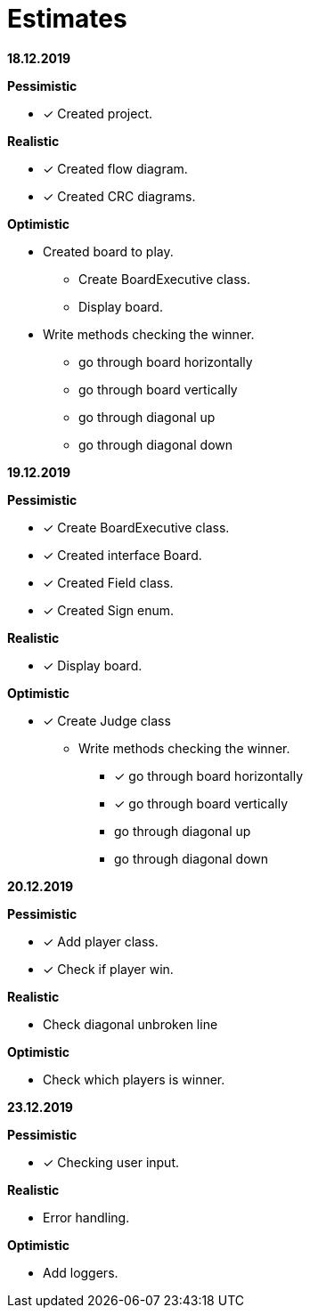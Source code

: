 = Estimates

*18.12.2019*

*Pessimistic*

* [x] Created project.

*Realistic*

* [x] Created flow diagram.
* [x] Created CRC diagrams.

*Optimistic*

** Created board to play.
*** Create BoardExecutive class.
*** Display board.
** Write methods checking the winner.
*** go through board horizontally
*** go through board vertically
*** go through diagonal up
*** go through diagonal down

*19.12.2019*

*Pessimistic*

* [x] Create BoardExecutive class.
* [x] Created interface Board.
* [x] Created Field class.
* [x] Created Sign enum.

*Realistic*

* [x] Display board.

*Optimistic*

* [x] Create Judge class
** Write methods checking the winner.
*** [x] go through board horizontally
*** [x] go through board vertically
*** go through diagonal up
*** go through diagonal down

*20.12.2019*

*Pessimistic*

* [x] Add player class.
* [x] Check if player win.

*Realistic*

* Check diagonal unbroken line

*Optimistic*

* Check which players is winner.

*23.12.2019*

*Pessimistic*

* [x] Checking user input.

*Realistic*

* Error handling.

*Optimistic*

* Add loggers.

